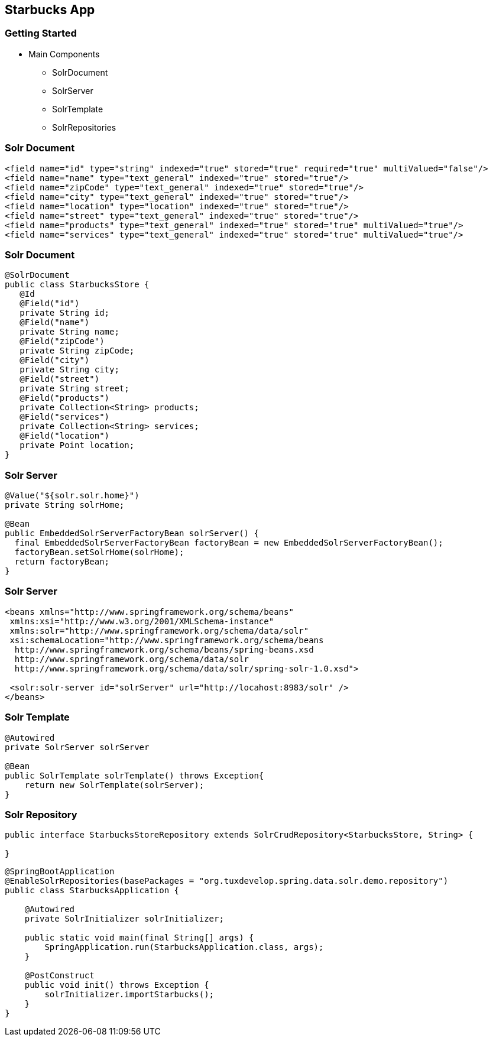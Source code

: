 == Starbucks App

=== Getting Started

* Main Components
** SolrDocument
** SolrServer
** SolrTemplate
** SolrRepositories

=== Solr Document

[source,language="xml"]
----
<field name="id" type="string" indexed="true" stored="true" required="true" multiValued="false"/>
<field name="name" type="text_general" indexed="true" stored="true"/>
<field name="zipCode" type="text_general" indexed="true" stored="true"/>
<field name="city" type="text_general" indexed="true" stored="true"/>
<field name="location" type="location" indexed="true" stored="true"/>
<field name="street" type="text_general" indexed="true" stored="true"/>
<field name="products" type="text_general" indexed="true" stored="true" multiValued="true"/>
<field name="services" type="text_general" indexed="true" stored="true" multiValued="true"/>
----

=== Solr Document

[source, language="java"]
----
@SolrDocument
public class StarbucksStore {
   @Id
   @Field("id")
   private String id;
   @Field("name")
   private String name;
   @Field("zipCode")
   private String zipCode;
   @Field("city")
   private String city;
   @Field("street")
   private String street;
   @Field("products")
   private Collection<String> products;
   @Field("services")
   private Collection<String> services;
   @Field("location")
   private Point location;
}
----

=== Solr Server

[source, language="java"]
----

@Value("${solr.solr.home}")
private String solrHome;

@Bean
public EmbeddedSolrServerFactoryBean solrServer() {
  final EmbeddedSolrServerFactoryBean factoryBean = new EmbeddedSolrServerFactoryBean();
  factoryBean.setSolrHome(solrHome);
  return factoryBean;
}
----

=== Solr Server

[source, language="xml"]
----

<beans xmlns="http://www.springframework.org/schema/beans"
 xmlns:xsi="http://www.w3.org/2001/XMLSchema-instance"
 xmlns:solr="http://www.springframework.org/schema/data/solr"
 xsi:schemaLocation="http://www.springframework.org/schema/beans
  http://www.springframework.org/schema/beans/spring-beans.xsd
  http://www.springframework.org/schema/data/solr
  http://www.springframework.org/schema/data/solr/spring-solr-1.0.xsd">

 <solr:solr-server id="solrServer" url="http://locahost:8983/solr" />
</beans>

----

=== Solr Template

[source, language="java"]
----

@Autowired
private SolrServer solrServer

@Bean
public SolrTemplate solrTemplate() throws Exception{
    return new SolrTemplate(solrServer);
}

----

=== Solr Repository

[source, language="java"]
----
public interface StarbucksStoreRepository extends SolrCrudRepository<StarbucksStore, String> {

}
----

[source, language="java"]
----
@SpringBootApplication
@EnableSolrRepositories(basePackages = "org.tuxdevelop.spring.data.solr.demo.repository")
public class StarbucksApplication {

    @Autowired
    private SolrInitializer solrInitializer;

    public static void main(final String[] args) {
        SpringApplication.run(StarbucksApplication.class, args);
    }

    @PostConstruct
    public void init() throws Exception {
        solrInitializer.importStarbucks();
    }
}
----

